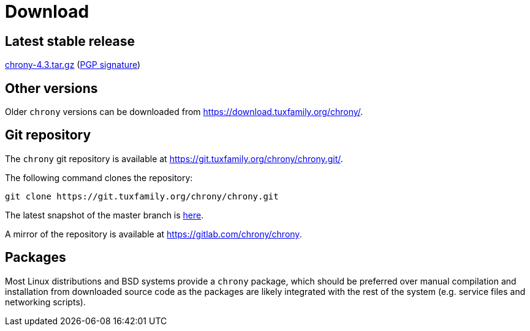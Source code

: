 = Download

== Latest stable release

https://download.tuxfamily.org/chrony/chrony-4.3.tar.gz[chrony-4.3.tar.gz]
(https://download.tuxfamily.org/chrony/chrony-4.3-tar-gz-asc.txt[PGP signature])

//== Latest prerelease

//https://download.tuxfamily.org/chrony/chrony-4.3-pre1.tar.gz[chrony-4.3-pre1.tar.gz]
//(https://download.tuxfamily.org/chrony/chrony-4.3-pre1-tar-gz-asc.txt[PGP signature])

== Other versions

Older `chrony` versions can be downloaded from
https://download.tuxfamily.org/chrony/.

== Git repository

The `chrony` git repository is available at
https://git.tuxfamily.org/chrony/chrony.git/.

The following command clones the repository:
----
git clone https://git.tuxfamily.org/chrony/chrony.git
----

The latest snapshot of the master branch is
https://git.tuxfamily.org/chrony/chrony.git/snapshot/chrony-master.tar.gz[here].

A mirror of the repository is available at
https://gitlab.com/chrony/chrony.

== Packages

Most Linux distributions and BSD systems provide a `chrony` package, which
should be preferred over manual compilation and installation from downloaded
source code as the packages are likely integrated with the rest of the system
(e.g. service files and networking scripts).
